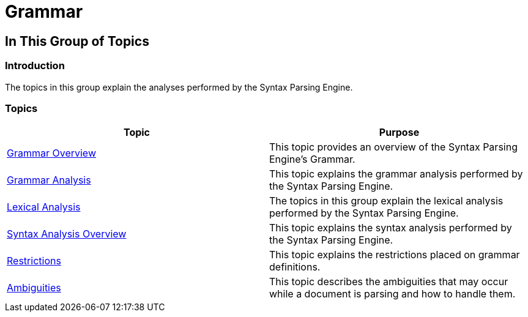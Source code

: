 ﻿////

|metadata|
{
    "name": "ig-spe-grammar",
    "controlName": [],
    "tags": [],
    "guid": "a4f7c5f7-4c10-449f-a20f-b1b18c6e6906",  
    "buildFlags": [],
    "createdOn": "2013-06-13T18:57:35.0088458Z"
}
|metadata|
////

= Grammar

== In This Group of Topics

=== Introduction

The topics in this group explain the analyses performed by the Syntax Parsing Engine.

=== Topics

[options="header", cols="a,a"]
|====
|Topic|Purpose

| link:ig-spe-grammar-overview.html[Grammar Overview]
|This topic provides an overview of the Syntax Parsing Engine’s Grammar.

| link:ig-spe-grammar-analysis.html[Grammar Analysis]
|This topic explains the grammar analysis performed by the Syntax Parsing Engine.

| link:ig-spe-lexical-analysis.html[Lexical Analysis]
|The topics in this group explain the lexical analysis performed by the Syntax Parsing Engine.

| link:ig-spe-syntax-analysis-overview.html[Syntax Analysis Overview]
|This topic explains the syntax analysis performed by the Syntax Parsing Engine.

| link:ig-spe-restrictions.html[Restrictions]
|This topic explains the restrictions placed on grammar definitions.

| link:ig-spe-ambiguities.html[Ambiguities]
|This topic describes the ambiguities that may occur while a document is parsing and how to handle them.

|====